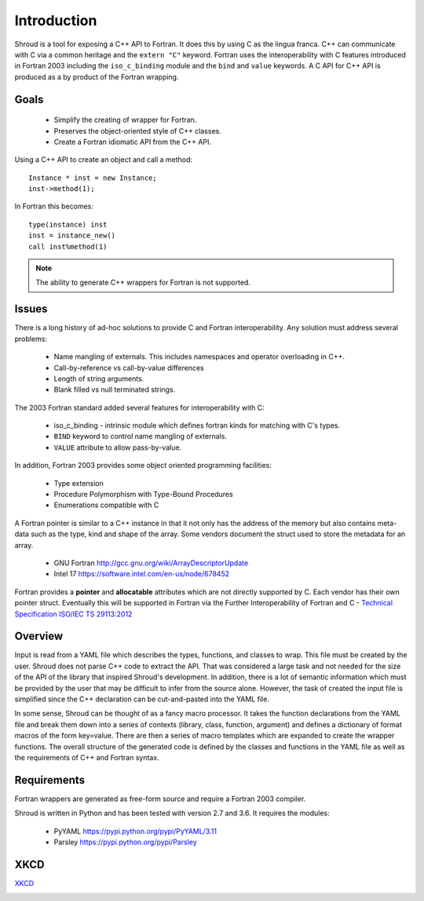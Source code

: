 Introduction
============

Shroud is a tool for exposing a C++ API to Fortran.
It does this by using C as the lingua franca.
C++ can communicate with C via a common heritage and the ``extern "C"`` keyword.
Fortran uses the interoperability with C features introduced in Fortran 2003
including the ``iso_c_binding`` module and the ``bind`` and ``value`` keywords.
A C API for C++ API is produced as a by product of the Fortran wrapping.

Goals
-----

  * Simplify the creating of wrapper for Fortran.
  * Preserves the object-oriented style of C++ classes.
  * Create a Fortran idiomatic API from the C++ API.


Using a C++ API to create an object and call a method::

    Instance * inst = new Instance;
    inst->method(1);

In Fortran this becomes::

    type(instance) inst
    inst = instance_new()
    call inst%method(1)

.. note :: The ability to generate C++ wrappers for Fortran is not supported.

Issues
------

There is a long history of ad-hoc solutions to provide C and Fortran interoperability.
Any solution must address several problems:

  * Name mangling of externals.  This includes namespaces and operator overloading in C++.
  * Call-by-reference vs call-by-value differences
  * Length of string arguments.
  * Blank filled vs null terminated strings.

The 2003 Fortran standard added several features for interoperability with C:

  * iso_c_binding - intrinsic module which defines fortran kinds for matching with C's types.
  * ``BIND`` keyword to control name mangling of externals.
  * ``VALUE`` attribute to allow pass-by-value.

In addition, Fortran 2003 provides some object oriented programming facilities:

   * Type extension
   * Procedure Polymorphism with Type-Bound Procedures
   * Enumerations compatible with C

A Fortran pointer is similar to a C++ instance in that it not only has the address of 
the memory but also contains meta-data such as the type, kind and shape of the array.  Some vendors document the struct used to store the metadata for an array.

   * GNU Fortran http://gcc.gnu.org/wiki/ArrayDescriptorUpdate
   * Intel 17 https://software.intel.com/en-us/node/678452

..   * Intel 15.0 https://software.intel.com/en-us/node/525356

Fortran provides a **pointer** and **allocatable** attributes which are not
directly supported by C.  Each vendor has their own pointer struct.
Eventually this will be supported in Fortran via the Further Interoperability of Fortran and C -
`Technical Specification ISO/IEC TS 29113:2012 <http://www.iso.org/iso/iso_catalogue/catalogue_tc/catalogue_detail.htm?csnumber=45136>`_

Overview
--------

Input is read from a YAML file which describes the types, functions,
and classes to wrap.  This file must be created by the user.  Shroud
does not parse C++ code to extract the API. That was considered a
large task and not needed for the size of the API of the library that
inspired Shroud's development. In addition, there is a lot of semantic
information which must be provided by the user that may be difficult
to infer from the source alone.  However, the task of created the
input file is simplified since the C++ declaration can be
cut-and-pasted into the YAML file.

In some sense, Shroud can be thought of as a fancy macro processor.
It takes the function declarations from the YAML file and break them
down into a series of contexts (library, class, function, argument)
and defines a dictionary of format macros of the form key=value.
There are then a series of macro templates which are expanded to
create the wrapper functions. The overall structure of the generated
code is defined by the classes and functions in the YAML file as well
as the requirements of C++ and Fortran syntax.

Requirements
------------

Fortran wrappers are generated as free-form source and require a Fortran 2003 compiler.

Shroud is written in Python and has been tested with version 2.7 and 3.6.
It requires the modules:

  * PyYAML https://pypi.python.org/pypi/PyYAML/3.11
  * Parsley https://pypi.python.org/pypi/Parsley


XKCD
----

`XKCD <https://xkcd.com/1319>`_

.. image:: automation.png
